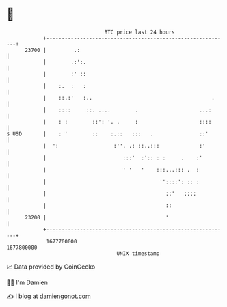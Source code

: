 * 👋

#+begin_example
                                   BTC price last 24 hours                    
               +------------------------------------------------------------+ 
         23700 |         .:                                                 | 
               |        .:':.                                               | 
               |        :' ::                                               | 
               |    :.  :   :                                               | 
               |    ::.:'   :..                                       .     | 
               |    ::::     ::. ....        .                    ...:      | 
               |    : :        ::': '. .     :                    ::::      | 
   $ USD       |    : '        ::    :.::   :::   .               ::'       | 
               |  ':                  :''. .: ::..:::             :'        | 
               |                         :::'  :':: : :     .    :'         | 
               |                         ' '   '    :::...::: .  :          | 
               |                                     ''::::': :: :          | 
               |                                       ::'   ::::           | 
               |                                       ::                   | 
         23200 |                                       '                    | 
               +------------------------------------------------------------+ 
                1677700000                                        1677800000  
                                       UNIX timestamp                         
#+end_example
📈 Data provided by CoinGecko

🧑‍💻 I'm Damien

✍️ I blog at [[https://www.damiengonot.com][damiengonot.com]]
